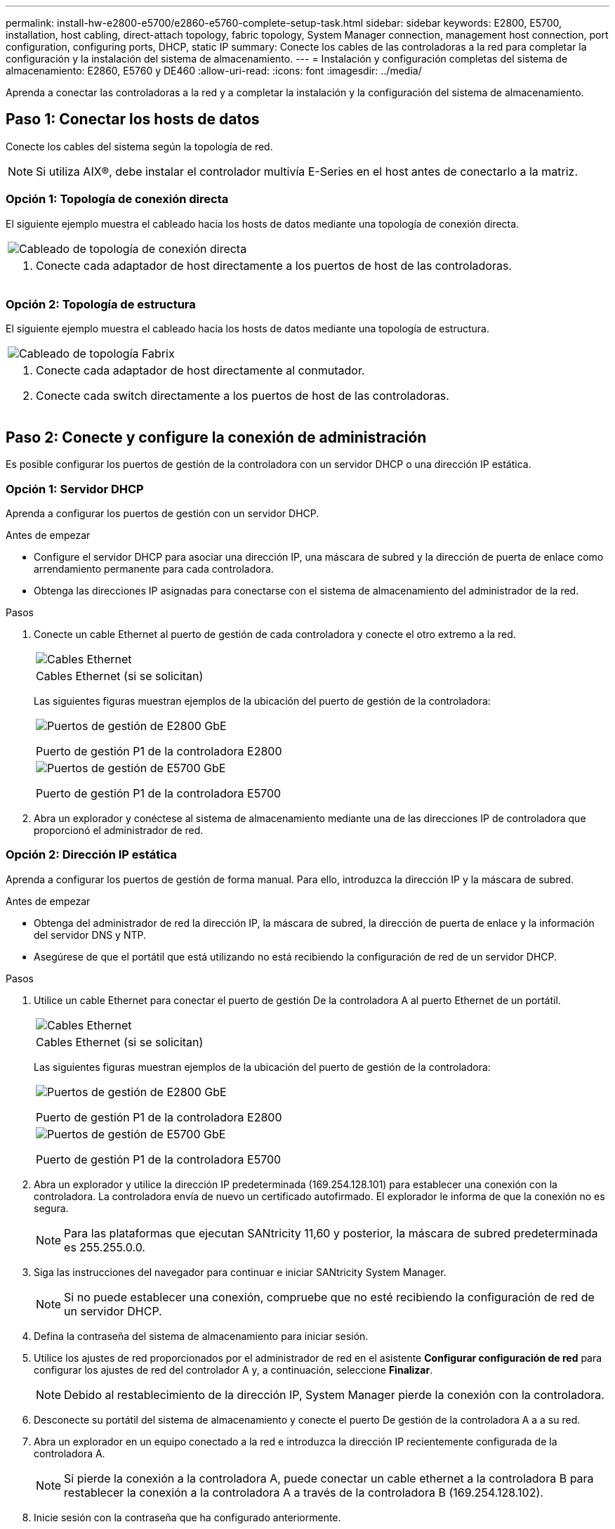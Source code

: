 ---
permalink: install-hw-e2800-e5700/e2860-e5760-complete-setup-task.html 
sidebar: sidebar 
keywords: E2800, E5700, installation, host cabling, direct-attach topology, fabric topology, System Manager connection, management host connection, port configuration, configuring ports, DHCP, static IP 
summary: Conecte los cables de las controladoras a la red para completar la configuración y la instalación del sistema de almacenamiento. 
---
= Instalación y configuración completas del sistema de almacenamiento: E2860, E5760 y DE460
:allow-uri-read: 
:icons: font
:imagesdir: ../media/


[role="lead"]
Aprenda a conectar las controladoras a la red y a completar la instalación y la configuración del sistema de almacenamiento.



== Paso 1: Conectar los hosts de datos

Conecte los cables del sistema según la topología de red.


NOTE: Si utiliza AIX®, debe instalar el controlador multivía E-Series en el host antes de conectarlo a la matriz.



=== Opción 1: Topología de conexión directa

El siguiente ejemplo muestra el cableado hacia los hosts de datos mediante una topología de conexión directa.

|===


 a| 
image:../media/4U_DirectTopology.png["Cableado de topología de conexión directa"]
 a| 
. Conecte cada adaptador de host directamente a los puertos de host de las controladoras.


|===


=== Opción 2: Topología de estructura

El siguiente ejemplo muestra el cableado hacia los hosts de datos mediante una topología de estructura.

|===


 a| 
image:../media/4U_FabricTopology.png["Cableado de topología Fabrix"]
 a| 
. Conecte cada adaptador de host directamente al conmutador.
. Conecte cada switch directamente a los puertos de host de las controladoras.


|===


== Paso 2: Conecte y configure la conexión de administración

Es posible configurar los puertos de gestión de la controladora con un servidor DHCP o una dirección IP estática.



=== Opción 1: Servidor DHCP

Aprenda a configurar los puertos de gestión con un servidor DHCP.

.Antes de empezar
* Configure el servidor DHCP para asociar una dirección IP, una máscara de subred y la dirección de puerta de enlace como arrendamiento permanente para cada controladora.
* Obtenga las direcciones IP asignadas para conectarse con el sistema de almacenamiento del administrador de la red.


.Pasos
. Conecte un cable Ethernet al puerto de gestión de cada controladora y conecte el otro extremo a la red.
+
|===


 a| 
image:../media/cable_ethernet_inst-hw-e2800-e5700.png["Cables Ethernet"]
 a| 
Cables Ethernet (si se solicitan)

|===
+
Las siguientes figuras muestran ejemplos de la ubicación del puerto de gestión de la controladora:

+
|===


 a| 
image:../media/e2800_mgmt_ports.png["Puertos de gestión de E2800 GbE"]

Puerto de gestión P1 de la controladora E2800
 a| 
image:../media/e5700_mgmt_ports.png["Puertos de gestión de E5700 GbE"]

Puerto de gestión P1 de la controladora E5700

|===
. Abra un explorador y conéctese al sistema de almacenamiento mediante una de las direcciones IP de controladora que proporcionó el administrador de red.




=== Opción 2: Dirección IP estática

Aprenda a configurar los puertos de gestión de forma manual. Para ello, introduzca la dirección IP y la máscara de subred.

.Antes de empezar
* Obtenga del administrador de red la dirección IP, la máscara de subred, la dirección de puerta de enlace y la información del servidor DNS y NTP.
* Asegúrese de que el portátil que está utilizando no está recibiendo la configuración de red de un servidor DHCP.


.Pasos
. Utilice un cable Ethernet para conectar el puerto de gestión De la controladora A al puerto Ethernet de un portátil.
+
|===


 a| 
image:../media/cable_ethernet_inst-hw-e2800-e5700.png["Cables Ethernet"]
 a| 
Cables Ethernet (si se solicitan)

|===
+
Las siguientes figuras muestran ejemplos de la ubicación del puerto de gestión de la controladora:

+
|===


 a| 
image:../media/e2800_mgmt_ports.png["Puertos de gestión de E2800 GbE"]

Puerto de gestión P1 de la controladora E2800
 a| 
image:../media/e5700_mgmt_ports.png["Puertos de gestión de E5700 GbE"]

Puerto de gestión P1 de la controladora E5700

|===
. Abra un explorador y utilice la dirección IP predeterminada (169.254.128.101) para establecer una conexión con la controladora. La controladora envía de nuevo un certificado autofirmado. El explorador le informa de que la conexión no es segura.
+

NOTE: Para las plataformas que ejecutan SANtricity 11,60 y posterior, la máscara de subred predeterminada es 255.255.0.0.

. Siga las instrucciones del navegador para continuar e iniciar SANtricity System Manager.
+

NOTE: Si no puede establecer una conexión, compruebe que no esté recibiendo la configuración de red de un servidor DHCP.

. Defina la contraseña del sistema de almacenamiento para iniciar sesión.
. Utilice los ajustes de red proporcionados por el administrador de red en el asistente *Configurar configuración de red* para configurar los ajustes de red del controlador A y, a continuación, seleccione *Finalizar*.
+

NOTE: Debido al restablecimiento de la dirección IP, System Manager pierde la conexión con la controladora.

. Desconecte su portátil del sistema de almacenamiento y conecte el puerto De gestión de la controladora A a a su red.
. Abra un explorador en un equipo conectado a la red e introduzca la dirección IP recientemente configurada de la controladora A.
+

NOTE: Si pierde la conexión a la controladora A, puede conectar un cable ethernet a la controladora B para restablecer la conexión a la controladora A a través de la controladora B (169.254.128.102).

. Inicie sesión con la contraseña que ha configurado anteriormente.
+
Se mostrará el asistente Configure Network Settings.

. Utilice los ajustes de red proporcionados por el administrador de red en el asistente *Configurar configuración de red* para configurar los ajustes de red del controlador B y, a continuación, seleccione *Finalizar*.
. Conecte el controlador B a la red.
. Valide la configuración de red de la controladora B introduciendo la dirección IP recientemente configurada de la controladora B en un explorador.
+

NOTE: Si se pierde la conexión con la controladora B, puede utilizar la conexión validada previamente a la controladora A para restablecer la conexión a la controladora B a través de la controladora A.





== Paso 3: Configure y gestione el sistema de almacenamiento

Después de instalar el hardware, use el software SANtricity para configurar y gestionar el sistema de almacenamiento.

.Antes de empezar
* Configure los puertos de gestión.
* Verifique y registre su contraseña y direcciones IP.


.Pasos
. Use el software SANtricity para configurar y gestionar las cabinas de almacenamiento.
. En la configuración de red más simple, conecte la controladora a un explorador web y utilice System Manager de SANtricity para gestionar una sola cabina de almacenamiento serie E2800 o E5700.


|===


 a| 
image:../media/management_s_g2285tation_inst-hw-e2800-e5700_g2285.png["Acceda a System Manager para configurar los puertos de gestión"]
 a| 
Para acceder a System Manager, utilice las mismas direcciones IP que se usaron para configurar los puertos de gestión.

|===